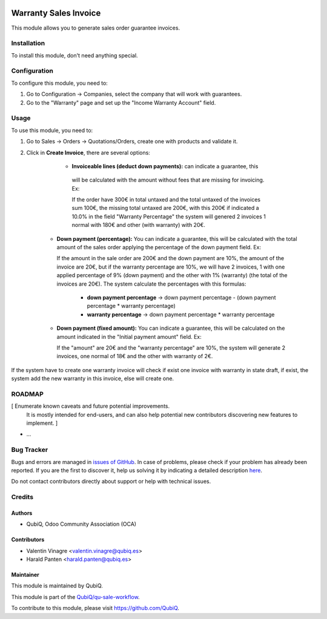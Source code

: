 .. image:: https://img.shields.io/badge/licence-AGPL--3-blue.svg
	:target: http://www.gnu.org/licenses/agpl
	:alt: License: AGPL-3

======================
Warranty Sales Invoice
======================

This module allows you to generate sales order guarantee invoices.


Installation
============

To install this module, don't need anything special.


Configuration
=============

To configure this module, you need to:

#. Go to Configuration -> Companies, select the company that will work with guarantees.
#. Go to the "Warranty" page and set up the "Income Warranty Account" field.


Usage
=====

To use this module, you need to:

#. Go to Sales -> Orders -> Quotations/Orders, create one with products and validate it.
#. Click in **Create Invoice**, there are several options:

     - **Invoiceable lines (deduct down payments):** can indicate a guarantee, this
      will be calculated with the amount without fees that are missing for
      invoicing. Ex:

      If the order have 300€ in total untaxed and the total untaxed
      of the invoices sum 100€, the missing total untaxed are 200€, with this 200€
      if indicated a 10.0% in the field "Warranty Percentage" the system will
      genered 2 invoices 1 normal with 180€ and other (with warranty) with 20€.

    - **Down payment (percentage):** You can indicate a guarantee, this will be
      calculated with the total amount of the sales order applying the percentage of
      the down payment field. Ex:

      If the amount in the sale order are 200€ and the down payment are 10%, the
      amount of the invoice are 20€, but if the warranty percentage are 10%, we will
      have 2 invoices, 1 with one applied percentage of 9% (down payment) and the
      other with 1% (warranty) (the total of the invoices are 20€). The system
      calculate the percentages with this formulas:

          - **down payment percentage** -> down payment percentage - (down payment
            percentage * warranty percentage)
          - **warranty percentage** -> down payment percentage * warranty percentage

    - **Down payment (fixed amount):** You can indicate a guarantee, this will be
      calculated on the amount indicated in the "Initial payment amount" field. Ex:

      If the "amount" are 20€ and the "warranty percentage" are 10%, the system will
      generate 2 invoices, one normal of 18€ and the other with warranty of 2€.

If the system have to create one warranty invoice will check if exist one invoice with warranty in state draft, if exist, the system add the new warranty in this invoice, else will create one.


ROADMAP
=======

[ Enumerate known caveats and future potential improvements.
  It is mostly intended for end-users, and can also help
  potential new contributors discovering new features to implement. ]

* ...


Bug Tracker
===========
Bugs and errors are managed in `issues of GitHub <https://github.com/QubiQ/qu-sale-workflow/issues>`_.
In case of problems, please check if your problem has already been
reported. If you are the first to discover it, help us solving it by indicating
a detailed description `here <https://github.com/QubiQ/qu-sale-workflow/issues/new>`_.

Do not contact contributors directly about support or help with technical issues.


Credits
=======

Authors
~~~~~~~

* QubiQ, Odoo Community Association (OCA)


Contributors
~~~~~~~~~~~~

* Valentin Vinagre <valentin.vinagre@qubiq.es>
* Harald Panten <harald.panten@qubiq.es>

Maintainer
~~~~~~~~~~

This module is maintained by QubiQ.

.. image:: https://pbs.twimg.com/profile_images/702799639855157248/ujffk9GL_200x200.png
   :alt: QubiQ
   :target: https://www.qubiq.es

This module is part of the `QubiQ/qu-sale-workflow <https://github.com/QubiQ/qu-sale-workflow>`_.

To contribute to this module, please visit https://github.com/QubiQ.
